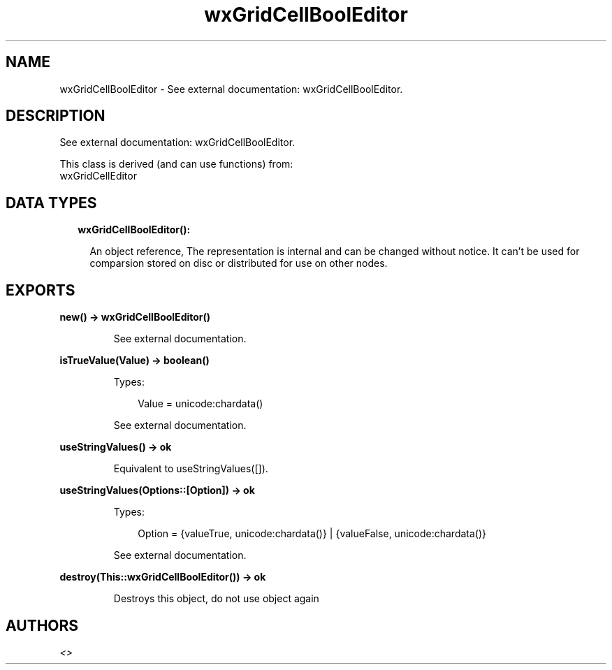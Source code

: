 .TH wxGridCellBoolEditor 3 "wx 1.9.1" "" "Erlang Module Definition"
.SH NAME
wxGridCellBoolEditor \- See external documentation: wxGridCellBoolEditor.
.SH DESCRIPTION
.LP
See external documentation: wxGridCellBoolEditor\&.
.LP
This class is derived (and can use functions) from: 
.br
wxGridCellEditor 
.SH "DATA TYPES"

.RS 2
.TP 2
.B
wxGridCellBoolEditor():

.RS 2
.LP
An object reference, The representation is internal and can be changed without notice\&. It can\&'t be used for comparsion stored on disc or distributed for use on other nodes\&.
.RE
.RE
.SH EXPORTS
.LP
.B
new() -> wxGridCellBoolEditor()
.br
.RS
.LP
See external documentation\&.
.RE
.LP
.B
isTrueValue(Value) -> boolean()
.br
.RS
.LP
Types:

.RS 3
Value = unicode:chardata()
.br
.RE
.RE
.RS
.LP
See external documentation\&.
.RE
.LP
.B
useStringValues() -> ok
.br
.RS
.LP
Equivalent to useStringValues([])\&.
.RE
.LP
.B
useStringValues(Options::[Option]) -> ok
.br
.RS
.LP
Types:

.RS 3
Option = {valueTrue, unicode:chardata()} | {valueFalse, unicode:chardata()}
.br
.RE
.RE
.RS
.LP
See external documentation\&.
.RE
.LP
.B
destroy(This::wxGridCellBoolEditor()) -> ok
.br
.RS
.LP
Destroys this object, do not use object again
.RE
.SH AUTHORS
.LP

.I
<>